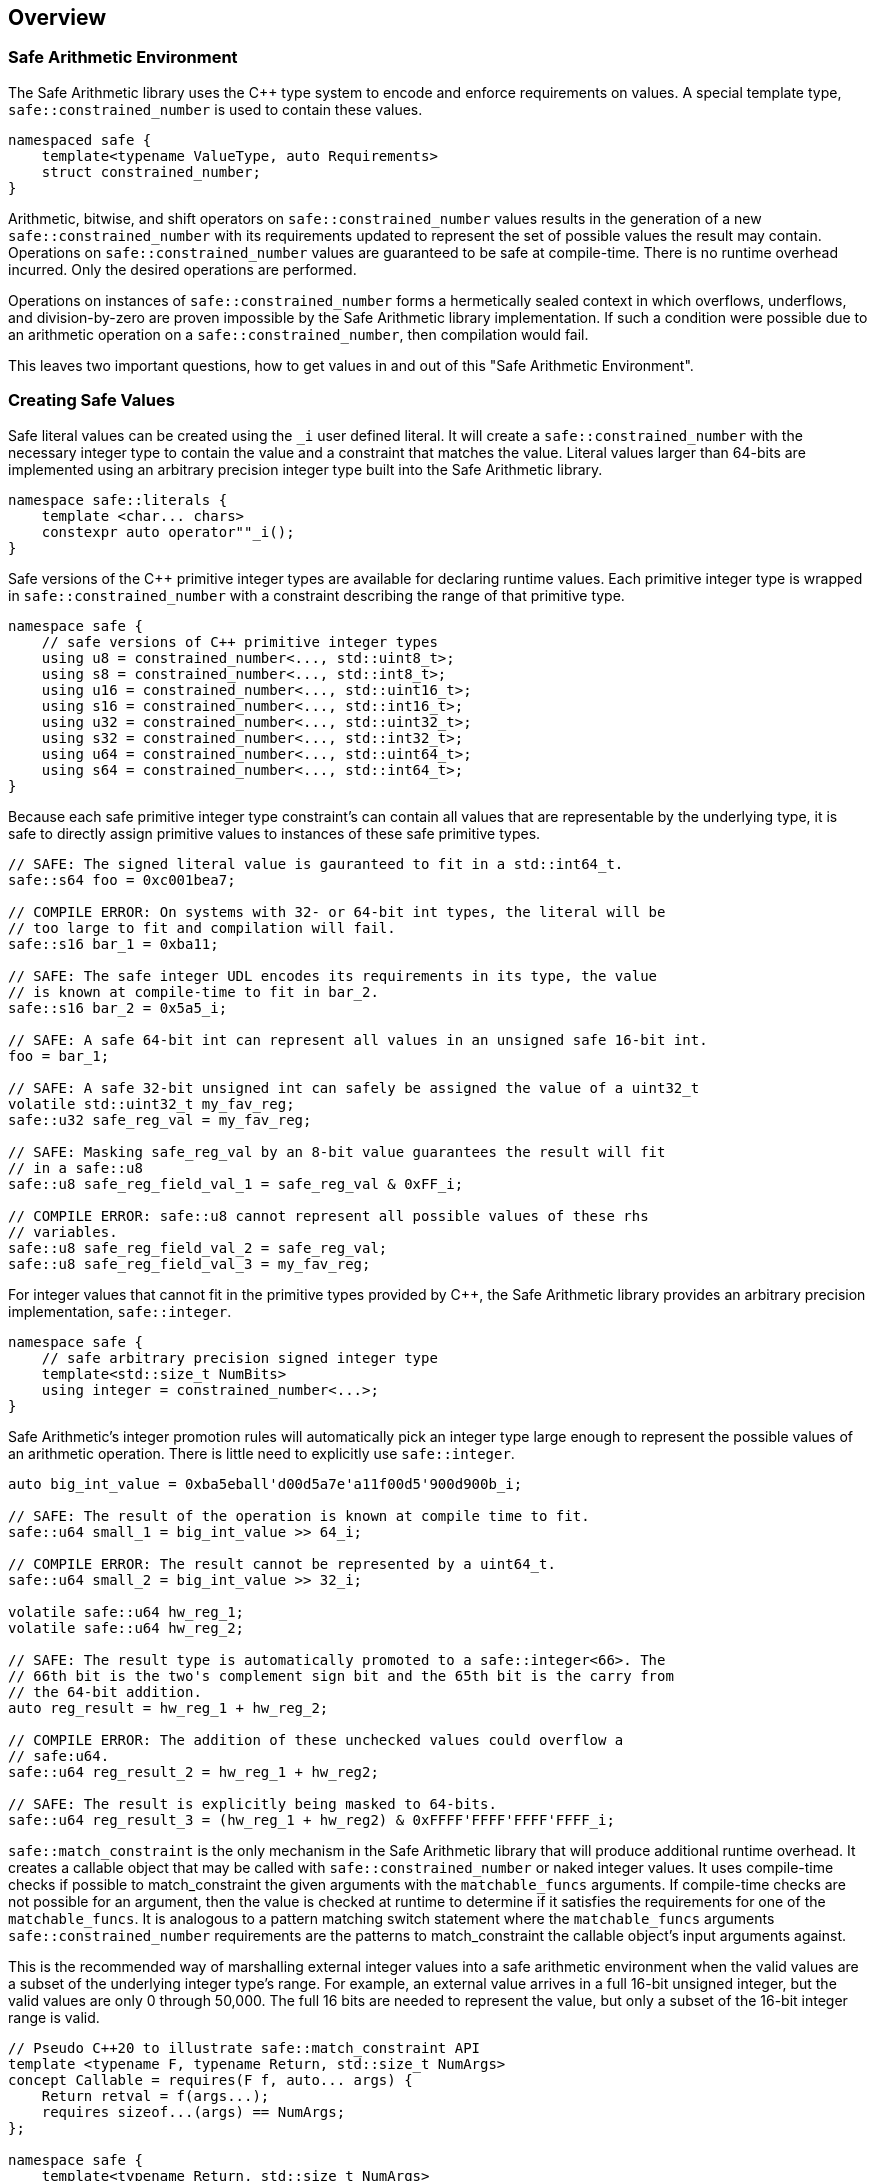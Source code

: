 
== Overview

=== Safe Arithmetic Environment

The Safe Arithmetic library uses the C++ type system to encode and enforce
requirements on values. A special template type, `safe::constrained_number` is used to contain
these values.

```c++
namespaced safe {
    template<typename ValueType, auto Requirements>
    struct constrained_number;
}
```

Arithmetic, bitwise, and shift operators on `safe::constrained_number` values results in
the generation of a new `safe::constrained_number` with its requirements updated to represent
the set of possible values the result may contain. Operations on `safe::constrained_number`
values are guaranteed to be safe at compile-time. There is no runtime overhead
incurred. Only the desired operations are performed.

Operations on instances of `safe::constrained_number` forms a hermetically sealed context in
which overflows, underflows, and division-by-zero are proven impossible by
the Safe Arithmetic library implementation. If such a condition were possible
due to an arithmetic operation on a `safe::constrained_number`, then compilation would fail.

This leaves two important questions, how to get values in and out of this "Safe
Arithmetic Environment".

=== Creating Safe Values

Safe literal values can be created using the `_i` user defined literal. It will
create a `safe::constrained_number` with the necessary integer type to contain the value and
a constraint that matches the value. Literal values larger than 64-bits are
implemented using an arbitrary precision integer type built into the Safe
Arithmetic library.

```c++
namespace safe::literals {
    template <char... chars>
    constexpr auto operator""_i();
}
```

Safe versions of the C++ primitive integer types are available for declaring
runtime values. Each primitive integer type is wrapped in `safe::constrained_number` with a
constraint describing the range of that primitive type.

```c++
namespace safe {
    // safe versions of C++ primitive integer types
    using u8 = constrained_number<..., std::uint8_t>;
    using s8 = constrained_number<..., std::int8_t>;
    using u16 = constrained_number<..., std::uint16_t>;
    using s16 = constrained_number<..., std::int16_t>;
    using u32 = constrained_number<..., std::uint32_t>;
    using s32 = constrained_number<..., std::int32_t>;
    using u64 = constrained_number<..., std::uint64_t>;
    using s64 = constrained_number<..., std::int64_t>;
}
```

Because each safe primitive integer type constraint's can contain all values
that are representable by the underlying type, it is safe to directly assign
primitive values to instances of these safe primitive types.

```c++
// SAFE: The signed literal value is gauranteed to fit in a std::int64_t.
safe::s64 foo = 0xc001bea7;

// COMPILE ERROR: On systems with 32- or 64-bit int types, the literal will be
// too large to fit and compilation will fail.
safe::s16 bar_1 = 0xba11;

// SAFE: The safe integer UDL encodes its requirements in its type, the value
// is known at compile-time to fit in bar_2.
safe::s16 bar_2 = 0x5a5_i;

// SAFE: A safe 64-bit int can represent all values in an unsigned safe 16-bit int.
foo = bar_1;

// SAFE: A safe 32-bit unsigned int can safely be assigned the value of a uint32_t
volatile std::uint32_t my_fav_reg;
safe::u32 safe_reg_val = my_fav_reg;

// SAFE: Masking safe_reg_val by an 8-bit value guarantees the result will fit
// in a safe::u8
safe::u8 safe_reg_field_val_1 = safe_reg_val & 0xFF_i;

// COMPILE ERROR: safe::u8 cannot represent all possible values of these rhs
// variables.
safe::u8 safe_reg_field_val_2 = safe_reg_val;
safe::u8 safe_reg_field_val_3 = my_fav_reg;
```

For integer values that cannot fit in the primitive types provided by C++, the
Safe Arithmetic library provides an arbitrary precision implementation,
`safe::integer`.

```c++
namespace safe {
    // safe arbitrary precision signed integer type
    template<std::size_t NumBits>
    using integer = constrained_number<...>;
}
```

Safe Arithmetic's integer promotion rules will automatically pick an integer
type large enough to represent the possible values of an arithmetic operation.
There is little need to explicitly use `safe::integer`.

```c++
auto big_int_value = 0xba5eball'd00d5a7e'a11f00d5'900d900b_i;

// SAFE: The result of the operation is known at compile time to fit.
safe::u64 small_1 = big_int_value >> 64_i;

// COMPILE ERROR: The result cannot be represented by a uint64_t.
safe::u64 small_2 = big_int_value >> 32_i;

volatile safe::u64 hw_reg_1;
volatile safe::u64 hw_reg_2;

// SAFE: The result type is automatically promoted to a safe::integer<66>. The
// 66th bit is the two's complement sign bit and the 65th bit is the carry from
// the 64-bit addition.
auto reg_result = hw_reg_1 + hw_reg_2;

// COMPILE ERROR: The addition of these unchecked values could overflow a
// safe:u64.
safe::u64 reg_result_2 = hw_reg_1 + hw_reg2;

// SAFE: The result is explicitly being masked to 64-bits.
safe::u64 reg_result_3 = (hw_reg_1 + hw_reg2) & 0xFFFF'FFFF'FFFF'FFFF_i;
```


`safe::match_constraint` is the only mechanism in the Safe Arithmetic library that will
produce additional runtime overhead. It creates a callable object that may be
called with `safe::constrained_number` or naked integer values. It uses compile-time checks
if possible to match_constraint the given arguments with the `matchable_funcs` arguments.
If compile-time checks are not possible for an argument, then the value is
checked at runtime to determine if it satisfies the requirements for one of the
`matchable_funcs`. It is analogous to a pattern matching switch statement where
the `matchable_funcs` arguments `safe::constrained_number` requirements are the patterns to
match_constraint the callable object's input arguments against.

This is the recommended way of marshalling external integer values into a safe
arithmetic environment when the valid values are a subset of the underlying
integer type's range. For example, an external value arrives in a full 16-bit
unsigned integer, but the valid values are only 0 through 50,000. The full
16 bits are needed to represent the value, but only a subset of the 16-bit
integer range is valid.

```c++
// Pseudo C++20 to illustrate safe::match_constraint API
template <typename F, typename Return, std::size_t NumArgs>
concept Callable = requires(F f, auto... args) {
    Return retval = f(args...);
    requires sizeof...(args) == NumArgs;
};

namespace safe {
    template<typename Return, std::size_t NumArgs>
    Callable<Return, NumArgs> auto match_constraint(
        Callable<Return, NumArgs> auto... matchable_funcs,
        Callable<Return, 0> auto default_func
    );
}
```

The operation of `safe::match_constraint` is easier to understand with some examples.

```c++
// Hardware register reporting a count of some event type.
volatile std::uint32_t event_counter_hw_reg;

// Hardware register representing the event type being reported.
volatile std::uint32_t event_type_hw_reg;

// Firmware array keeping track of updated event counts.
safe::array<safe::u16, 17> event_counts{};

constexpr auto process_event_count = safe::match_constraint(
    [](
        safe::ival_u32<0, 1023> event_count,
        safe::ival_u32<0, 16> event_type
    ){
        auto const prev_count = event_counts[event_type];
        auto const new_count = prev_count + event_count;

        // this example is making the implementation choice of saturating the
        // event count to prevent overflow and rollover.
        event_counts[event_type] = max(new_count, std::numeric_limits<safe::u16>::max());
    },

    // Multiple functions with different requirements for parameters may be
    // passed in. The first function whose argument requirements are satisified
    // by the runtime argument values is executed. The last function must be
    // the default handler and is only executed if no prior match_constraint is found.

    [](){
        // default action, handle error condition as desired
    }
);

// Hardware triggers this interrupt every time a new event count is ready to
// be processed.
void event_count_interrupt_handler() {
    process_event_count(event_counter_hw_reg, event_type_hw_reg);
}
```

`safe::match_constraint` is a powerful tool that is discussed in more detail in the
reference section.

The final method of introducing values into the safe arithmetic environment is
through `constraint_cast<C, T>(value)`. It bypasses all compile-time and runtime
safety checks and depends on the value to be proven to satisfy the requirements
of `T` using mechanisms outside the visibility and scope of the Safe Arithmetic
library. Its use is highly discouraged. The name is chosen to cause an uneasy
feeling in programmers and clearly signal a red flag for code reviewers.

```c++
template<any_constraint auto C, std::integral T>
constrained_number<C, T> constraint_cast(T value);
```

`constraint_cast<C, T>(value)` is used within the Safe Arithmetic library to ferry
values into instances of `safe::constrained_number` after proving it is safe to do so. It is
necessary for the library's construction.

As always, an example is useful to illustrate how to use a particular function.

```c++
std::uint16_t some_function();
void do_something_useful(safe::constrain_interval<0, 1024> useful_value);

// VERY DANGEROUS: Don't do this!
auto dangerous_value = constraint_cast<safe::constrain_interval<0, 1024>>(some_function());
do_something_useful(dangerous_value);

// SAFE: Use safe::match_constraint instead. This will only call 'do_something_useful'
// if the result of 'some_function' satisfies the requirements on
// 'useful_value'. If it doesn't match_constraint, the default callable will be invoked.
safe::match_constraint<void>(do_something_useful, [](){})(some_function());

// SAFE: Don't use constraint_cast<C, T>(value), try almost everything else first.
```

If you find a case where you feel you must use `constraint_cast`, then maybe there
is a gap in the Safe Arithmetic API or an algorithm that is missing. Please let
us know by filing an issue.

=== Extracting Safe Values

Extracting values out of the safe arithmetic environment is not dangerous or
unsafe in itself, but it is important to be explicit when doing so.
`static_cast<T>(value)` is used to extract integer values out of `safe::constrained_numbers`.
It is an acknowledgement by the programmer they are leaving the safe
environment and must now take on the burden of ensuring safe arithmetic
operations manually. It is also a clear indication for code reviewers to take a
more critical look at any following integer operations.

```c++
safe::ival_s32<-1000, 1000> my_safe_value = 42_i;

// SAFE: It's OK to use static_cast to assign to a wider primitive type
auto innocent_value = static_cast<std::int32_t>(my_safe_value);

// COMPILE ERROR: A narrowing conversion is not allowed by static_cast
auto another_innocent = static_cast<std::int8_t>(my_safe_value);
```


=== Safe Arithmetic Requirements DSL

The Requirements Domain-Specific Language is used to define the set of valid
values for a `safe::constrained_number<Requirements, T>` templated type. `safe_numerics` and
`bounded::integer` both use interval arithmetic at compile time to track the
set of valid values. The Safe Arithmetic library works with intervals, sets,
tristate bitmasks, and set operators like union, intersection, and difference
to define arbitrary requirements on values. Just like `safe_numerics` and
`bounded::integer`, it will calculate the new set of possible values for any
arithmetic, bitwise, or shift operation.

Since interval requirements are commonly used, there are convenience types for
creating them:

```c++
safe::ival_s32<-100, 100> small_number{};
```

Which is equivalent to the following:

```c++
safe::constrained_number<safe::constrain_interval<-100, 100>, std::int32_t> small_number = 0_i;
```

If we want to exclude '0' from the range, the DSL allows us to do that:

```c++
using safe::constrain_interval;
safe::constrained_number<constrain_interval<-100, -1> || constrain_interval<1, 100>, std::int32_t> small_nonzero_number = 1_i;
```

This enables the library to protect against divide-by-zero at compile-time. The
division operator function arguments require the divisor to be non-zero.

```c++
// COMPILE ERROR: small_number _might_ be zero
auto result_1 = 10_i / small_number;

// SAFE: small_nonzero_number is guaranteed to be non-zero.
auto result_2 = 10_i / small_nonzero_number;
```

The DSL can be used by itself, outside of `safe::constrained_number`. This can be helpful to
illustrate the rules and capabilities of the DSL itself.

The assignment operator and constructors for `safe::constrained_number<Req, T>` that accept
another `safe::constrained_number<RhsReq, RhsT>` use set inequality operators to determine
whether it is safe or not. The right-hand-side argument's requirements must
be a subset of the left-hand-side target.

```c++
using safe::constrain_interval;

constexpr auto non_zero_req = constrain_interval<-100, -1> || constrain_interval<1, 100>;
constexpr auto small_num_req = constrain_interval<-100, 100>;

// The `<=` operator is used for 'is subset of'
static_assert(non_zero_req <= small_num_req);

safe::constrained_number<non_zero_req, std:int32_t> non_zero = 1_i;

// The `<=` operator ensures this assignment is safe at compile-time
safe::constrained_number<small_num_req, std::int32_t> small_num = non_zero;
```

When any operation is performed on a `safe::constrained_number` instance, the mirror operation
is performed on the requirements.

```c++
using safe::constrain_interval;

constexpr auto one_to_ten_req = constrain_interval<1, 10>;
constexpr auto non_zero_req = constrain_interval<-100, -1> || constrain_interval<1, 100>;

safe::constrained_number<non_zero_req, std:int32_t> a = 42_i;
safe::constrained_number<one_to_ten_req, std:int32_t> b = 3_i;

auto c = a * b;

// runtime value is updated as expected
assert(c == 126_i);

// static requirements are also updated as expected
static_assert(c.constraint == constrain_interval<-1000, -1> || constrain_interval<1, 1000>);
```

==== Constraint DSL Primitives

|===
|Name |Definition |{cpp} | Description

|Interval
|stem:[[a, b]]
| ```safe::constrain_interval<a, b>```
| A set of values from a to b, inclusive.

|Set
|stem:[{a, b, c, ...}]
| ```safe::constrain_set<a, b, c, ...>```
| A set of explicitly defined values.

|Mask
|
stem:[{x in NN \| 0 <= x < 2^n ^^ (x\ \&\ ~V) = C))}]

| ```safe::constrain_mask<V, C>```
| V is the variable bits mask. C is the constant bits mask. `safe::constrain_mask`
produces a set of integers where the binary digits match_constraint C if the corresponding
digits of V are unset. The binary digit places that are set in V are
unconstrained in the elements of the produced set.

|===


==== Constraint DSL Operators

|===
|Name |Definition |{cpp} Operator | Description

|Subset
|stem:[A subseteq B]
| ```A {lt}= B```
| Test if A is a subset of B.

|Superset
|stem:[A supe B]
| ```A >= B```
| Test if A is a superset of B.

|Set Equality
|stem:[A = B]
| ```A == B```
| Test if A and B contain identical elements.

|Set Inequality
|stem:[A != B]
| ```A != B```
| Test if A and B do not contain identical elements.

|Set Union
|stem:[A uu B]
| ```A \|\| B```
| Set of all elements in A and B.

|Set Intersection
|stem:[A nn B]
| ```A && B```
| Set of common elements in A and B.

|Addition
|stem:[{a + b \| a in A, b in B}]
|```A + B```
| Set of product pairs of A and B added.

|Subtraction
|stem:[{a - b \| a in A, b in B}]
|```A - B```
| Set of product pairs of A and B subtracted.

|Multiplication
|stem:[{a * b \| a in A, b in B}]
|```A * B```
| Set of product pairs of A and B multiplied.

|Division
|stem:[{a / b \| a in A, b in B}]
|```A / B```
| Set of product pairs of A and B divided.

|Modulo
|stem:[{a % b \| a in A, b in B}]
|```A % B```
| Set of product pairs of A and B modulo.

|Absolute Value
|stem:[{\|a\| \| a in A}]
|```abs(A)```
| Set of the absolute value of all elements in A.

|Minimum Value
|stem:[{min(a, b) \| a in A, b in B}]
|```min(A, B)```
| Set of the minimum of each product pair of A and B.

|Maximum Value
|stem:[{max(a, b) \| a in A, b in B}]
|```max(A, B)```
| Set of the maximum of each product pair of A and B.

|Bitwise AND
|stem:[{a\ &\ b \| a in A, b in B}]
|```A & B```
| Set of product pairs of A and B bitwise ANDed.

|Bitwise OR
|stem:[{a \| b \ \|\ a in A, b in B}]
|```A \| B```
| Set of product pairs of A and B bitwise ORed.

|Bitwise XOR
|stem:[{a\ o+\ b \| a in A, b in B}]
|```A ^ B```
| Set of product pairs of A and B bitwise XORed.

|Bitwise NOT
|stem:[{~a \| a in A}]
|```~A```
| Bitwise NOT of all elements in A.

|Bitwise Shift Left
|stem:[{a " << " b \| a in A, b in B}]
|```A << B```
| Set of product pairs of A and B bitwise shifted left.

|Bitwise Shift Right
|stem:[{a " >> " b \| a in A, b in B}]
|```A >> B```
| Set of product pairs of A and B bitwise shifted right.
|===

